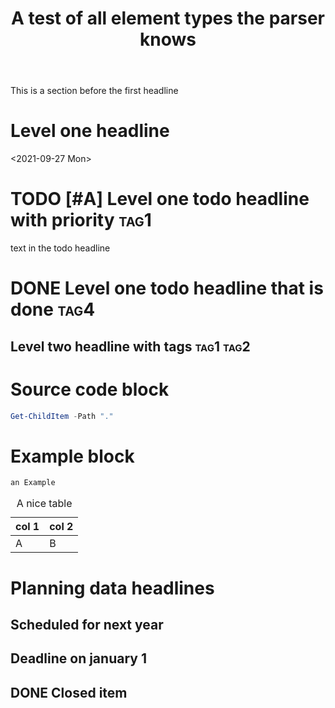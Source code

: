 #+TITLE: A test of all element types the parser knows

This is a section before the first headline
* Level one headline
<2021-09-27 Mon>
* TODO [#A] Level one todo headline with priority :tag1:
 text in the todo headline

* DONE Level one todo headline that is done :tag4:
:PROPERTIES:
:CATEGORY: garden
:END:

** Level two headline with tags :tag1:tag2:

* Source code block
#+BEGIN_SRC powershell
Get-ChildItem -Path "."
#+END_SRC
* Example block
#+BEGIN_EXAMPLE
an Example
#+END_EXAMPLE

#+CAPTION: A nice table
 | col 1 | col 2 |
 |-------+-------|
 | A     | B     |


* Planning data headlines
** Scheduled for next year
SCHEDULED: <2022-10-01 Sat -2d>
** Deadline on january 1
DEADLINE: <2022-01-01 Sat -10d>
** DONE Closed item
CLOSED: <2021-10-05 Tue 10:32>
